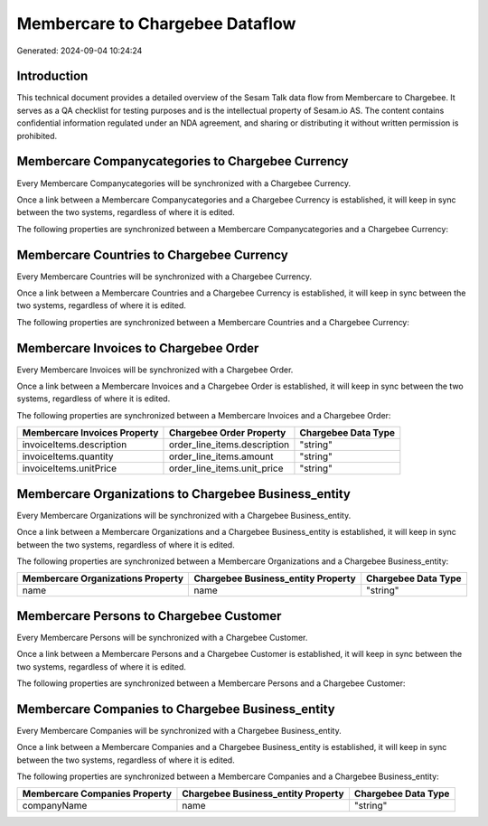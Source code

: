 ================================
Membercare to Chargebee Dataflow
================================

Generated: 2024-09-04 10:24:24

Introduction
------------

This technical document provides a detailed overview of the Sesam Talk data flow from Membercare to Chargebee. It serves as a QA checklist for testing purposes and is the intellectual property of Sesam.io AS. The content contains confidential information regulated under an NDA agreement, and sharing or distributing it without written permission is prohibited.

Membercare Companycategories to Chargebee Currency
--------------------------------------------------
Every Membercare Companycategories will be synchronized with a Chargebee Currency.

Once a link between a Membercare Companycategories and a Chargebee Currency is established, it will keep in sync between the two systems, regardless of where it is edited.

The following properties are synchronized between a Membercare Companycategories and a Chargebee Currency:

.. list-table::
   :header-rows: 1

   * - Membercare Companycategories Property
     - Chargebee Currency Property
     - Chargebee Data Type


Membercare Countries to Chargebee Currency
------------------------------------------
Every Membercare Countries will be synchronized with a Chargebee Currency.

Once a link between a Membercare Countries and a Chargebee Currency is established, it will keep in sync between the two systems, regardless of where it is edited.

The following properties are synchronized between a Membercare Countries and a Chargebee Currency:

.. list-table::
   :header-rows: 1

   * - Membercare Countries Property
     - Chargebee Currency Property
     - Chargebee Data Type


Membercare Invoices to Chargebee Order
--------------------------------------
Every Membercare Invoices will be synchronized with a Chargebee Order.

Once a link between a Membercare Invoices and a Chargebee Order is established, it will keep in sync between the two systems, regardless of where it is edited.

The following properties are synchronized between a Membercare Invoices and a Chargebee Order:

.. list-table::
   :header-rows: 1

   * - Membercare Invoices Property
     - Chargebee Order Property
     - Chargebee Data Type
   * - invoiceItems.description
     - order_line_items.description
     - "string"
   * - invoiceItems.quantity
     - order_line_items.amount
     - "string"
   * - invoiceItems.unitPrice
     - order_line_items.unit_price
     - "string"


Membercare Organizations to Chargebee Business_entity
-----------------------------------------------------
Every Membercare Organizations will be synchronized with a Chargebee Business_entity.

Once a link between a Membercare Organizations and a Chargebee Business_entity is established, it will keep in sync between the two systems, regardless of where it is edited.

The following properties are synchronized between a Membercare Organizations and a Chargebee Business_entity:

.. list-table::
   :header-rows: 1

   * - Membercare Organizations Property
     - Chargebee Business_entity Property
     - Chargebee Data Type
   * - name
     - name
     - "string"


Membercare Persons to Chargebee Customer
----------------------------------------
Every Membercare Persons will be synchronized with a Chargebee Customer.

Once a link between a Membercare Persons and a Chargebee Customer is established, it will keep in sync between the two systems, regardless of where it is edited.

The following properties are synchronized between a Membercare Persons and a Chargebee Customer:

.. list-table::
   :header-rows: 1

   * - Membercare Persons Property
     - Chargebee Customer Property
     - Chargebee Data Type


Membercare Companies to Chargebee Business_entity
-------------------------------------------------
Every Membercare Companies will be synchronized with a Chargebee Business_entity.

Once a link between a Membercare Companies and a Chargebee Business_entity is established, it will keep in sync between the two systems, regardless of where it is edited.

The following properties are synchronized between a Membercare Companies and a Chargebee Business_entity:

.. list-table::
   :header-rows: 1

   * - Membercare Companies Property
     - Chargebee Business_entity Property
     - Chargebee Data Type
   * - companyName
     - name
     - "string"

